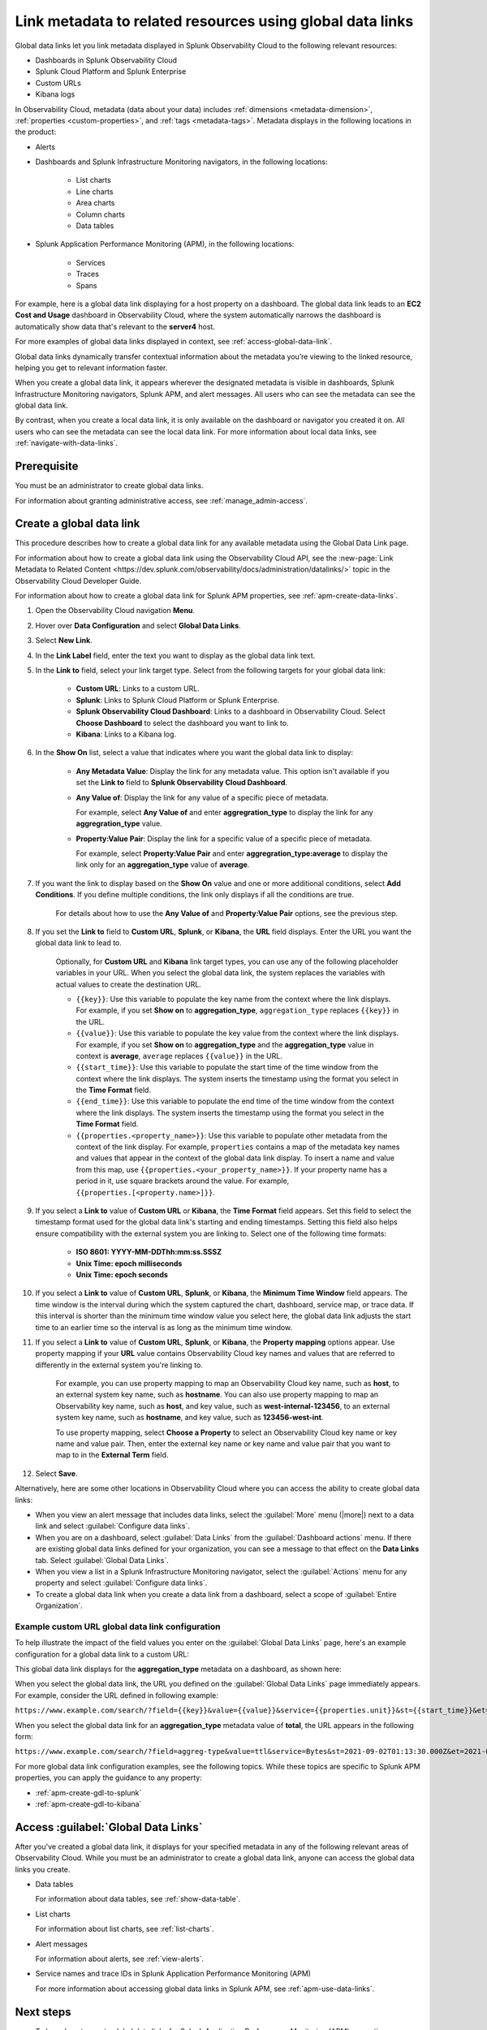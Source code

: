 .. _link-metadata-to-content:

**************************************************************************************************************
Link metadata to related resources using global data links 
**************************************************************************************************************

.. meta::
   :description: Link metadata to related resources in Splunk Observability Cloud by creating global data links. Global data links enable you to enrich charts and alert messages with links to useful contextual information.

Global data links let you link metadata displayed in Splunk Observability Cloud to the following relevant resources:

* Dashboards in Splunk Observability Cloud

* Splunk Cloud Platform and Splunk Enterprise

* Custom URLs

* Kibana logs

In Observability Cloud, metadata (data about your data) includes :ref:`dimensions <metadata-dimension>`, :ref:`properties <custom-properties>`, and :ref:`tags <metadata-tags>`. Metadata displays in the following locations in the product:

* Alerts

* Dashboards and Splunk Infrastructure Monitoring navigators, in the following locations:

   * List charts

   * Line charts

   * Area charts

   * Column charts

   * Data tables

* Splunk Application Performance Monitoring (APM), in the following locations:

   * Services

   * Traces

   * Spans

For example, here is a global data link displaying for a host property on a dashboard. The global data link leads to an :strong:`EC2 Cost and Usage` dashboard in Observability Cloud, where the system automatically narrows the dashboard is automatically show data that's relevant to the :strong:`server4` host.

.. image:: /_images/admin/gdl-ec2-cost-and-usage.png
  :width: 100%
  :alt: This screenshot shows a data table displaying a global data link that leads to an EC2 Cost and Usage dashboard in Observability Cloud.

For more examples of global data links displayed in context, see :ref:`access-global-data-link`.

Global data links dynamically transfer contextual information about the metadata you’re viewing to the linked resource, helping you get to relevant information faster.

When you create a global data link, it appears wherever the designated metadata is visible in dashboards, Splunk Infrastructure Monitoring navigators, Splunk APM, and alert messages. All users who can see the metadata can see the global data link.

By contrast, when you create a local data link, it is only available on the dashboard or navigator you created it on. All users who can see the metadata can see the local data link. For more information about local data links, see :ref:`navigate-with-data-links`.


Prerequisite
================

You must be an administrator to create global data links.

For information about granting administrative access, see :ref:`manage_admin-access`.


.. _create-global-data-link:

Create a global data link
==============================

This procedure describes how to create a global data link for any available metadata using the Global Data Link page.

For information about how to create a global data link using the Observability Cloud API, see the :new-page:`Link Metadata to Related Content <https://dev.splunk.com/observability/docs/administration/datalinks/>` topic in the Observability Cloud Developer Guide.

For information about how to create a global data link for Splunk APM properties, see :ref:`apm-create-data-links`.

#. Open the Observability Cloud navigation :strong:`Menu`.

#. Hover over :strong:`Data Configuration` and select :strong:`Global Data Links`.

#. Select :strong:`New Link`.

#. In the :strong:`Link Label` field, enter the text you want to display as the global data link text.

#. In the :strong:`Link to` field, select your link target type. Select from the following targets for your global data link:

    - :strong:`Custom URL`: Links to a custom URL.

    - :strong:`Splunk`: Links to Splunk Cloud Platform or Splunk Enterprise.

    - :strong:`Splunk Observability Cloud Dashboard`: Links to a dashboard in Observability Cloud. Select :strong:`Choose Dashboard` to select the dashboard you want to link to.

    - :strong:`Kibana`: Links to a Kibana log.

#. In the :strong:`Show On` list, select a value that indicates where you want the global data link to display:

    - :strong:`Any Metadata Value`: Display the link for any metadata value. This option isn't available if you set the :strong:`Link to` field to :strong:`Splunk Observability Cloud Dashboard`.

    - :strong:`Any Value of`: Display the link for any value of a specific piece of metadata.

      For example, select :strong:`Any Value of` and enter :strong:`aggregration_type` to display the link for any :strong:`aggregration_type` value.

    - :strong:`Property:Value Pair`: Display the link for a specific value of a specific piece of metadata.

      For example, select :strong:`Property:Value Pair` and enter :strong:`aggregration_type:average` to display the link only for an :strong:`aggregation_type` value of :strong:`average`.

#. If you want the link to display based on the :strong:`Show On` value and one or more additional conditions, select :strong:`Add Conditions`. If you define multiple conditions, the link only displays if all the conditions are true.

    For details about how to use the :strong:`Any Value of` and :strong:`Property:Value Pair` options, see the previous step.

#. If you set the :strong:`Link to` field to :strong:`Custom URL`, :strong:`Splunk`, or :strong:`Kibana`, the :strong:`URL` field displays. Enter the URL you want the global data link to lead to.

    Optionally, for :strong:`Custom URL` and :strong:`Kibana` link target types, you can use any of the following placeholder variables in your URL. When you select the global data link, the system replaces the variables with actual values to create the destination URL.

    -  ``{{key}}``: Use this variable to populate the key name from the context where the link displays. For example, if you set :strong:`Show on` to :strong:`aggregation_type`, ``aggregation_type`` replaces ``{{key}}`` in the URL.

    -  ``{{value}}``: Use this variable to populate the key value from the context where the link displays. For example, if you set :strong:`Show on` to :strong:`aggregation_type` and the :strong:`aggregation_type` value in context is :strong:`average`,  ``average`` replaces ``{{value}}`` in the URL.

    -  ``{{start_time}}``: Use this variable to populate the start time of the time window from the context where the link displays. The system inserts the timestamp using the format you select in the :strong:`Time Format` field.

    -  ``{{end_time}}``: Use this variable to populate the end time of the time window from the context where the link displays. The system inserts the timestamp using the format you select in the :strong:`Time Format` field.

    -  ``{{properties.<property_name>}}``: Use this variable to populate other metadata from the context of the link display. For example, ``properties`` contains a map of the metadata key names and values that appear in the context of the global data link display. To insert a name and value from this map, use ``{{properties.<your_property_name>}}``. If your property name has a period in it, use square brackets around the value. For example, ``{{properties.[<property.name>]}}``.

#. If you select a :strong:`Link to` value of :strong:`Custom URL` or :strong:`Kibana`, the :strong:`Time Format` field appears. Set this field to select the timestamp format used for the global data link's starting and ending timestamps. Setting this field also helps ensure compatibility with the external system you are linking to. Select one of the following time formats:

    - :strong:`ISO 8601: YYYY-MM-DDThh:mm:ss.SSSZ`

    - :strong:`Unix Time: epoch milliseconds`

    - :strong:`Unix Time: epoch seconds`

#. If you select a :strong:`Link to` value of :strong:`Custom URL`, :strong:`Splunk`, or :strong:`Kibana`, the :strong:`Minimum Time Window` field appears. The time window is the interval during which the system captured the chart, dashboard, service map, or trace data. If this interval is shorter than the minimum time window value you select here, the global data link adjusts the start time to an earlier time so the interval is as long as the minimum time window.

#. If you select a :strong:`Link to` value of :strong:`Custom URL`, :strong:`Splunk`, or :strong:`Kibana`, the :strong:`Property mapping` options appear. Use property mapping if your :strong:`URL` value contains Observability Cloud key names and values that are referred to differently in the external system you're linking to.

    For example, you can use property mapping to map an Observability Cloud key name, such as :strong:`host`, to an external system key name, such as :strong:`hostname`. You can also use property mapping to map an Observability key name, such as :strong:`host`, and key value, such as :strong:`west-internal-123456`, to an external system key name, such as :strong:`hostname`, and key value, such as :strong:`123456-west-int`.

    To use property mapping, select :strong:`Choose a Property` to select an Observability Cloud key name or key name and value pair. Then, enter the external key name or key name and value pair that you want to map to in the :strong:`External Term` field.

#. Select :strong:`Save`.

Alternatively, here are some other locations in Observability Cloud where you can access the ability to create global data links:

- When you view an alert message that includes data links, select the :guilabel:`More` menu (|more|) next to a data link and select :guilabel:`Configure data links`.

- When you are on a dashboard, select :guilabel:`Data Links` from the :guilabel:`Dashboard actions` menu. If there are existing global data links defined for your organization, you can see a message to that effect on the :strong:`Data Links` tab. Select :guilabel:`Global Data Links`.

- When you view a list in a Splunk Infrastructure Monitoring navigator, select the :guilabel:`Actions` menu for any property and select :guilabel:`Configure data links`.

- To create a global data link when you create a data link from a dashboard, select a scope of :guilabel:`Entire Organization`.


.. _example-global-data-link-config:

Example custom URL global data link configuration
-------------------------------------------------------

To help illustrate the impact of the field values you enter on the :guilabel:`Global Data Links` page, here's an example configuration for a global data link to a custom URL:

.. image:: /_images/admin/gdl-create.png
  :width: 100%
  :alt: This screenshot shows the :guilabel:`Global Data Links` page populated with field values to create a global data link to a custom URL.

This global data link displays for the :strong:`aggregation_type` metadata on a dashboard, as shown here:

.. image:: /_images/admin/gdl-aggregation_type.png
  :width: 100%
  :alt: This screenshot shows a global data link displaying in a chart's data table.

When you select the global data link, the URL you defined on the :guilabel:`Global Data Links` page immediately appears. For example, consider the URL defined in following example:

``https://www.example.com/search/?field={{key}}&value={{value}}&service={{properties.unit}}&st={{start_time}}&et={{end_time}}``

When you select the global data link for an :strong:`aggregation_type` metadata value of :strong:`total`, the URL appears in the following form:

``https://www.example.com/search/?field=aggreg-type&value=ttl&service=Bytes&st=2021-09-02T01:13:30.000Z&et=2021-09-02T01:18:30.000Z``

For more global data link configuration examples, see the following topics. While these topics are specific to Splunk APM properties, you can apply the guidance to any property:

- :ref:`apm-create-gdl-to-splunk`

- :ref:`apm-create-gdl-to-kibana`


.. _access-global-data-link:

Access :guilabel:`Global Data Links`
===================================================

After you've created a global data link, it displays for your specified metadata in any of the following relevant areas of Observability Cloud. While you must be an administrator to create a global data link, anyone can access the global data links you create.

- Data tables

  .. image:: /_images/admin/gdl-in-data-table.png
    :width: 100%
    :alt: This screenshot shows a global data link displayed in a data table.

  For information about data tables, see :ref:`show-data-table`.

- List charts

  .. image:: /_images/admin/gdl-in-list-chart.png
    :width: 100%
    :alt: This screenshot shows a global data link displayed in a list chart.

  For information about list charts, see :ref:`list-charts`.

- Alert messages

  .. image:: /_images/admin/gdl-in-alert.png
    :width: 100%
    :alt: This screenshot shows a global data link displayed in an alert message.

  For information about alerts, see :ref:`view-alerts`.

- Service names and trace IDs in Splunk Application Performance Monitoring (APM)

  .. image:: /_images/admin/gdl-in-apm.png
    :width: 100%
    :alt: This screenshot shows a global data link displayed for a trace ID in Splunk APM.

  For more information about accessing global data links in Splunk APM, see :ref:`apm-use-data-links`.


Next steps
===================================================

- To learn how to create global data links for Splunk Application Performance Monitoring (APM) properties, see :ref:`apm-create-data-links`.

- To learn how data links behave when multiple data links are available for a property, see :ref:`click-on-link`.
